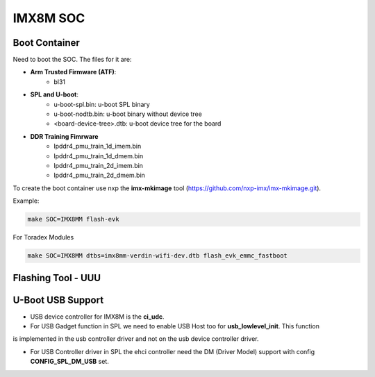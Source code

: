 IMX8M SOC
=========


Boot Container 
--------------

Need to boot the SOC. The files for it are: 

* **Arm Trusted Firmware (ATF)**: 
    * bl31 
* **SPL and U-boot**: 
    * u-boot-spl.bin: u-boot SPL binary
    * u-boot-nodtb.bin: u-boot binary without device tree
    * <board-device-tree>.dtb: u-boot device tree for the board 
* **DDR Training Fimrware** 
    * lpddr4_pmu_train_1d_imem.bin 
    * lpddr4_pmu_train_1d_dmem.bin 
    * lpddr4_pmu_train_2d_imem.bin
    * lpddr4_pmu_train_2d_dmem.bin

To create the boot container use nxp the **imx-mkimage** tool (https://github.com/nxp-imx/imx-mkimage.git).

Example: 

.. code-block:: console 

    make SOC=IMX8MM flash-evk


For Toradex Modules

.. code-block:: console 

    
    make SOC=IMX8MM dtbs=imx8mm-verdin-wifi-dev.dtb flash_evk_emmc_fastboot




Flashing Tool - UUU 
-------------------


U-Boot USB Support 
------------------

* USB device controller for IMX8M is the **ci_udc**.

* For USB Gadget function in SPL we need to enable USB Host too for **usb_lowlevel_init**. This function
is implemented in the usb controller driver and not on the usb device controller driver.

* For USB Controller driver in SPL the ehci controller need the DM (Driver Model) support with config **CONFIG_SPL_DM_USB** set. 
